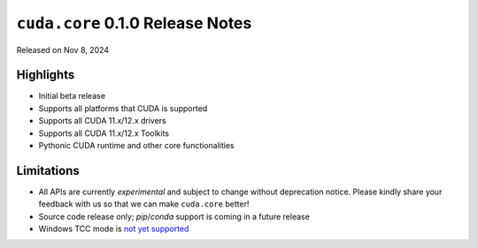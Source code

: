 ``cuda.core`` 0.1.0 Release Notes
===============================

Released on Nov 8, 2024

Highlights
----------

- Initial beta release
- Supports all platforms that CUDA is supported
- Supports all CUDA 11.x/12.x drivers
- Supports all CUDA 11.x/12.x Toolkits
- Pythonic CUDA runtime and other core functionalities

Limitations
-----------

- All APIs are currently *experimental* and subject to change without deprecation notice.
  Please kindly share your feedback with us so that we can make ``cuda.core`` better!
- Source code release only; `pip`/`conda` support is coming in a future release
- Windows TCC mode is `not yet supported <https://github.com/NVIDIA/cuda-python/issues/206>`_